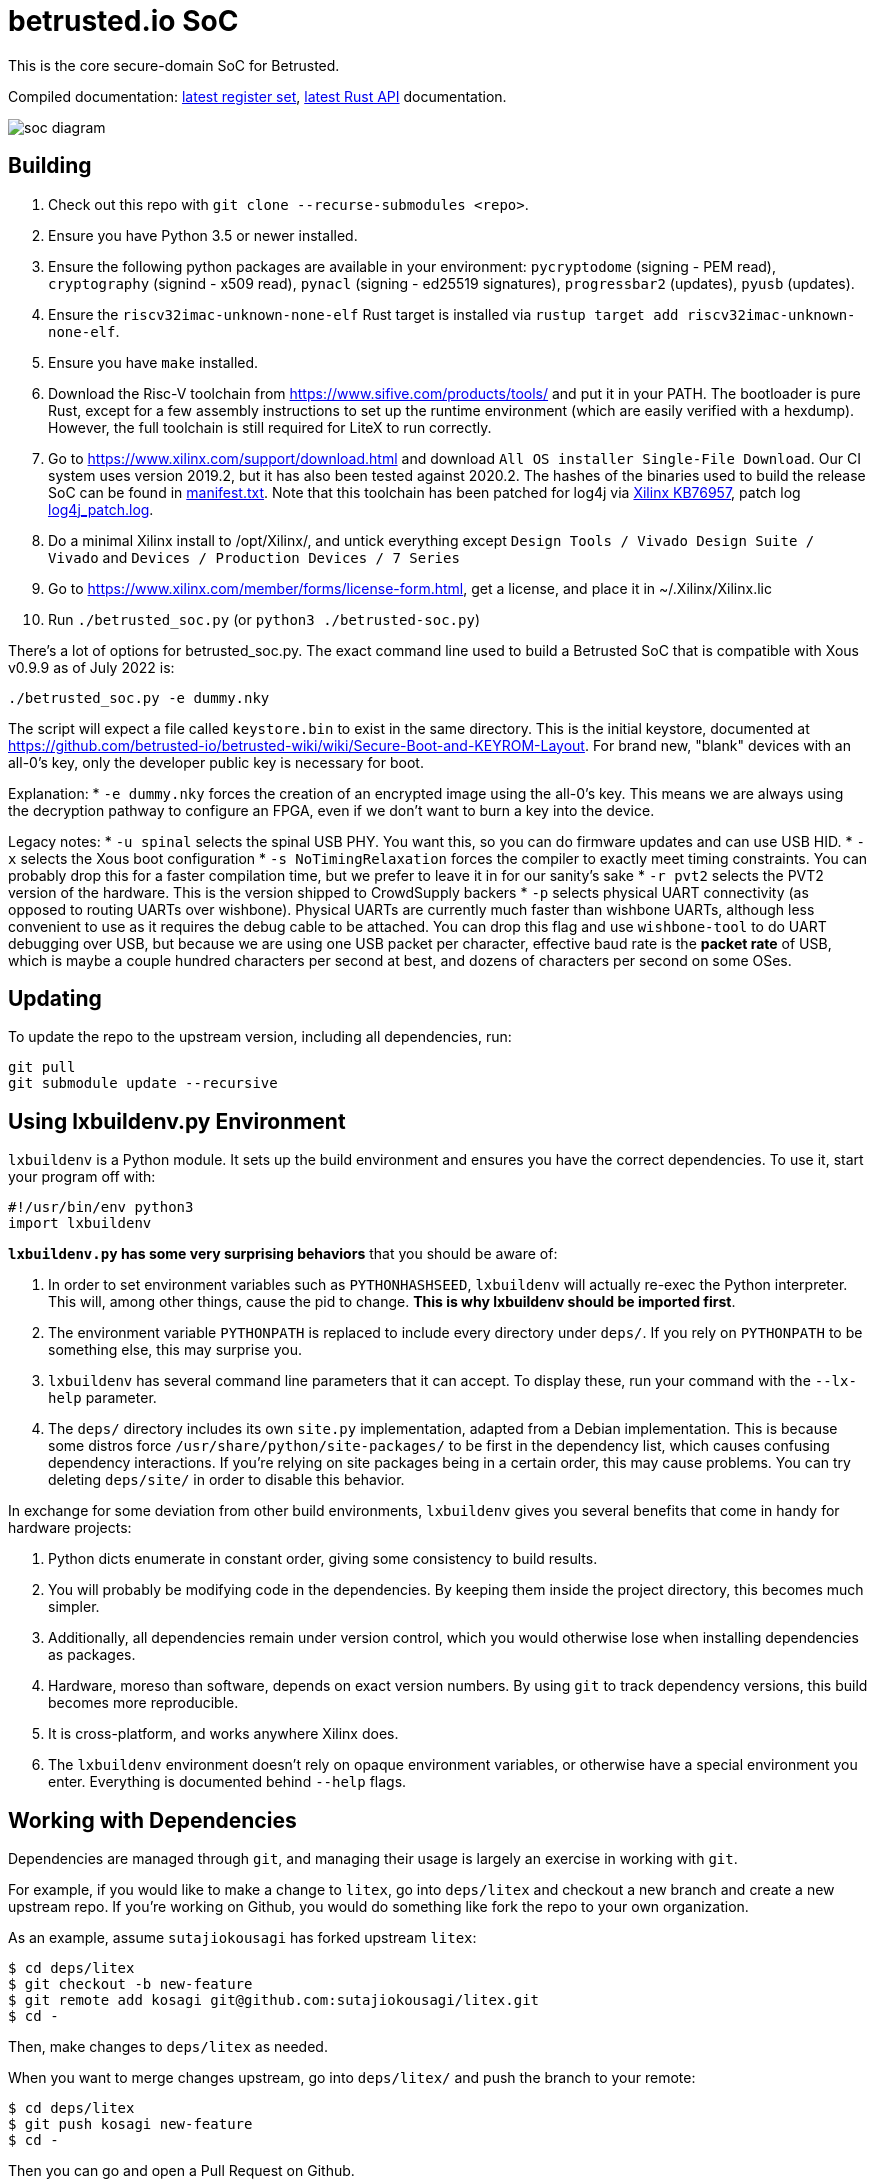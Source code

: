 # betrusted.io SoC

This is the core secure-domain SoC for Betrusted.

Compiled documentation: https://ci.betrusted.io/betrusted-soc/doc/[latest register set], https://ci.betrusted.io/betrusted-soc/rustdoc/betrusted_pac/[latest Rust API] documentation.

image::soc_diagram.png[]

## Building ##

1. Check out this repo with `git clone --recurse-submodules <repo>`.
1. Ensure you have Python 3.5 or newer installed.
1. Ensure the following python packages are available in your environment: `pycryptodome` (signing - PEM read), `cryptography` (signind - x509 read), `pynacl` (signing - ed25519 signatures), `progressbar2` (updates), `pyusb` (updates).
1. Ensure the `riscv32imac-unknown-none-elf` Rust target is installed via `rustup target add riscv32imac-unknown-none-elf`.
1. Ensure you have `make` installed.
1. Download the Risc-V toolchain from https://www.sifive.com/products/tools/ and put it in your PATH. The bootloader is pure Rust, except for a few assembly instructions to set up the runtime environment (which are easily verified with a hexdump). However, the full toolchain is still required for LiteX to run correctly.
1. Go to https://www.xilinx.com/support/download.html and download `All OS installer Single-File Download`. Our CI system uses version 2019.2, but it has also been tested against 2020.2. The hashes of the binaries used to build the release SoC can be found in https://github.com/betrusted-io/betrusted-soc/blob/main/manifest.txt[manifest.txt]. Note that this toolchain has been patched for log4j via https://support.xilinx.com/s/article/76957?language=en_US[Xilinx KB76957], patch log https://github.com/betrusted-io/betrusted-soc/blob/main/log4j_patch.log[log4j_patch.log].
1. Do a minimal Xilinx install to /opt/Xilinx/, and untick everything except `Design Tools / Vivado Design Suite / Vivado` and `Devices / Production Devices / 7 Series`
1. Go to https://www.xilinx.com/member/forms/license-form.html, get a license, and place it in ~/.Xilinx/Xilinx.lic
1. Run `./betrusted_soc.py` (or `python3 ./betrusted-soc.py`)

There's a lot of options for betrusted_soc.py. The exact command line used to build a Betrusted SoC that is
compatible with Xous v0.9.9 as of July 2022 is:

`./betrusted_soc.py -e dummy.nky`

The script will expect a file called `keystore.bin` to exist in the same directory. This is the initial
keystore, documented at https://github.com/betrusted-io/betrusted-wiki/wiki/Secure-Boot-and-KEYROM-Layout.
For brand new, "blank" devices with an all-0's key, only the developer public key is necessary for boot.

Explanation:
* `-e dummy.nky` forces the creation of an encrypted image using the all-0's key.
This means we are always using the decryption pathway to configure an FPGA, even if
we don't want to burn a key into the device.

Legacy notes:
* `-u spinal` selects the spinal USB PHY. You want this, so you can do firmware updates and can use USB HID.
* `-x` selects the Xous boot configuration
* `-s NoTimingRelaxation` forces the compiler to exactly meet timing constraints. You can
probably drop this for a faster compilation time, but we prefer to leave it in for our sanity's sake
* `-r pvt2` selects the PVT2 version of the hardware. This is the version shipped to CrowdSupply backers
* `-p` selects physical UART connectivity (as opposed to routing UARTs over wishbone). Physical UARTs
are currently much faster than wishbone UARTs, although less convenient to use as it requires the debug cable
to be attached. You can drop this flag and use `wishbone-tool` to do UART debugging over USB, but because
we are using one USB packet per character, effective baud rate is the *packet rate* of USB, which is maybe
a couple hundred characters per second at best, and dozens of characters per second on some OSes.

## Updating ##

To update the repo to the upstream version, including all dependencies, run:

```sh
git pull
git submodule update --recursive
```

## Using lxbuildenv.py Environment ##

`lxbuildenv` is a Python module.  It sets up the build environment and ensures you have the correct dependencies.  To use it, start your program off with:

```python
#!/usr/bin/env python3
import lxbuildenv
```

*`lxbuildenv.py` has some very surprising behaviors* that you should be aware of:

1. In order to set environment variables such as `PYTHONHASHSEED`, `lxbuildenv` will actually re-exec the Python interpreter.  This will, among other things, cause the pid to change.  *This is why lxbuildenv should be imported first*.
1. The environment variable `PYTHONPATH` is replaced to include every directory under `deps/`.  If you rely on `PYTHONPATH` to be something else, this may surprise you.
1. `lxbuildenv` has several command line parameters that it can accept.  To display these, run your command with the `--lx-help` parameter.
1. The `deps/` directory includes its own `site.py` implementation, adapted from a Debian implementation.  This is because some distros force `/usr/share/python/site-packages/` to be first in the dependency list, which causes confusing dependency interactions.  If you're relying on site packages being in a certain order, this may cause problems.  You can try deleting `deps/site/` in order to disable this behavior.

In exchange for some deviation from other build environments, `lxbuildenv` gives you several benefits that come in handy for hardware projects:

1. Python dicts enumerate in constant order, giving some consistency to build results.
1. You will probably be modifying code in the dependencies.  By keeping them inside the project directory, this becomes much simpler.
1. Additionally, all dependencies remain under version control, which you would otherwise lose when installing dependencies as packages.
1. Hardware, moreso than software, depends on exact version numbers.  By using `git` to track dependency versions, this build becomes more reproducible.
1. It is cross-platform, and works anywhere Xilinx does.
1. The `lxbuildenv` environment doesn't rely on opaque environment variables, or otherwise have a special environment you enter.  Everything is documented behind `--help` flags.

## Working with Dependencies ##

Dependencies are managed through `git`, and managing their usage is largely an exercise
in working with `git`.

For example, if you would like to make a change to `litex`, go into `deps/litex` and checkout
a new branch and create a new upstream repo.  If you're working on Github, you would do
something like fork the repo to your own organization.

As an example, assume `sutajiokousagi` has forked upstream `litex`:

```sh
$ cd deps/litex
$ git checkout -b new-feature
$ git remote add kosagi git@github.com:sutajiokousagi/litex.git
$ cd -
```

Then, make changes to `deps/litex` as needed.

When you want to merge changes upstream, go into `deps/litex/` and push the branch to your remote:

```sh
$ cd deps/litex
$ git push kosagi new-feature
$ cd -
```

Then you can go and open a Pull Request on Github.

## Fetching Updates ##

Dependencies are designed to be independent, and you should update them as needed.  To update a particular
dependency, go into that dependency's subdirectory and run `git pull`.  You may also find it easier to
pull updates from a particular dependency and merge them.  For example, if you're working on the `new-feature`
branch of `litex` and want to pull changes from upstream, run:

```sh
$ cd deps/litex
$ git fetch origin
$ git merge master
$ cd -
```

This will merge all changes from upstream onto your own branch.

## Support programs ##

There is a wrapper script in this repo to run support programs such as `litex_server` and `litex_term`.  These may be invoked either with python (`python bin/litex_server udp`) or on shebang-aware systems they may be executed directly (`./bin/litex_server udp`).

## Xilinx PATH ##

If your Xilinx install is in the default path (`C:\\Xilinx` on Windows, `/opt/Xilinx` on Linux), then the build system should be able to automatically find Xilinx.

If not, you can add the Xilinx `bin` directory to your PATH.

## PyCharm integration ##

To use PyCharm, open this directory as a `Project` by going to the *File* menu and selecting *Open...*.  Make sure you open the entire directory, and not just a single file in this directory.

When you first open this project, you'll see lots of red squiggly lines indicating errors.  PyCharm needs to know about the dependency structure in order to allow you to drill down into modules and auto-complete statements.

Open this directory in PyCharm and expand the `deps/` directory.  Then hold down `Shift` and select all subdirectories under `deps/`.  This will include `litedram`, `liteeth`, and so on.

Then, right-click and select `Mark directory as...` and select `Sources Root`.  The red squiggly lines should go away, and PyCharm should now be configured.

When running your module from within PyCharm, you may find it useful to set environment variables.  You can use the `--lx-print-env` command.  For example: `./betrusted_soc.py --lx-print-env > pycharm.env` to create a `.env`-compatible file.  There are several PyCharm plugins that can make use of this file.

## Visual Studio Code integration ##

Visual Studio Code needs to know where modules are.  These are specified in environment variables, which are automatically read from a .env file in your project root.  Create this file to enable `pylint` and debugging in Visual Studio Code:

```sh
$ python ./betrusted_soc.py --lx-print-env > .env
```

The analyzer will also need to know where your imports are. This would involve editing your `settings.json` file and adding a record that looks a bit like this:
```json
    "python.analysis.extraPaths": ["C:\\PATH-TO-PROJECT\\betrusted-soc\\deps\\litex", "C:\\PATH-TO-PROJECT\\betrusted-soc\\deps\\migen", "C:\\PATH-TO-PROJECT\\betrusted-soc\\deps\\gateware", "C:\\PATH-TO-PROJECT\\betrusted-soc\\deps\\valentyusb"]
```

## Contribution Guidelines

image::https://img.shields.io/badge/Contributor%20Covenant-v2.0%20adopted-ff69b4.svg[Contributor Covenant]

Please see link:CONTRIBUTING.md/[CONTRIBUTING] for details on
how to make a contribution.

Please note that this project is released with a
link:CODE_OF_CONDUCT.md/[Contributor Code of Conduct].
By participating in this project you agree to abide its terms.

## License

Copyright © 2019 - 2022

Licensed under the https://ohwr.org/project/licenses/wikis/cern-ohl-v1.2[CERN OHL v1.2] link:LICENSE[LICENSE]
